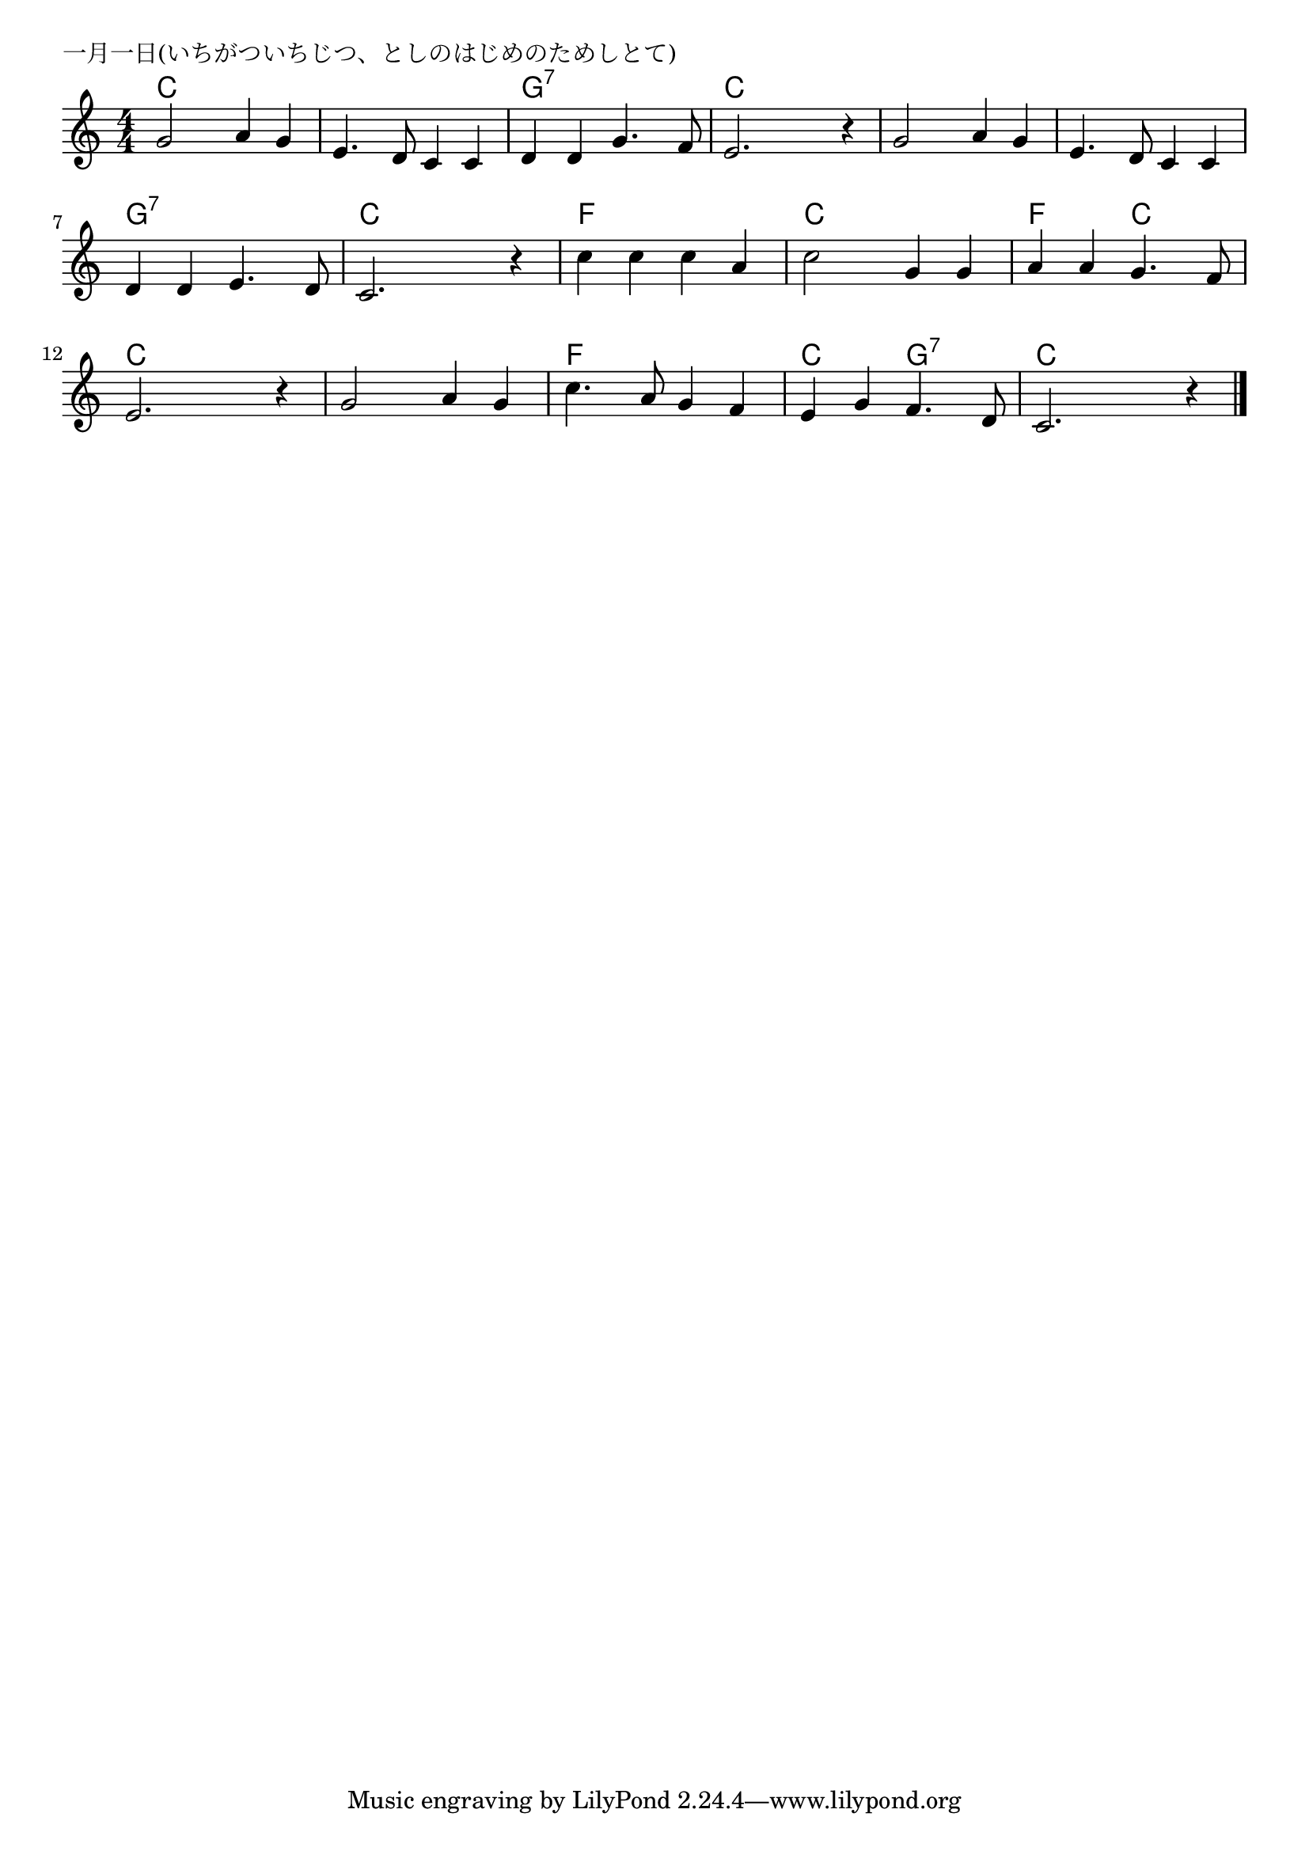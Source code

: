 \version "2.18.2"

% 一月一日(いちがついちじつ、としのはじめのためしとて)

\header {
piece = "一月一日(いちがついちじつ、としのはじめのためしとて)"
}

melody =
\relative c'' {
\key c \major
\time 4/4
\set Score.tempoHideNote = ##t
\tempo 4=90
\numericTimeSignature
g2 a4 g|
e4. d8 c4 c |
d d g4. f8 |
e2. r4 |

g2 a4 g|
e4. d8 c4 c |
d d e4. d8 |
c2. r4 |

c'4 c c a |
c2 g4 g |
a a g4. f8 |
e2. r4 |

g2 a4 g |
c4. a8 g4 f |
e4 g f4. d8 |
c2. r4 |



\bar "|."
}
\score {
<<
\chords {
\set noChordSymbol = ""
\set chordChanges=##t
%
c4 c c c c c c c g:7 g:7 g:7 g:7 c c c c
c c c c c c c c g:7 g:7 g:7 g:7 c c c c
f f f f c c c c f f c c c c c c
c c c c f f f f c c g:7 g:7 c c c c
}
\new Staff {\melody}
>>
\layout {
line-width = #190
indent = 0\mm
}
\midi {}
}